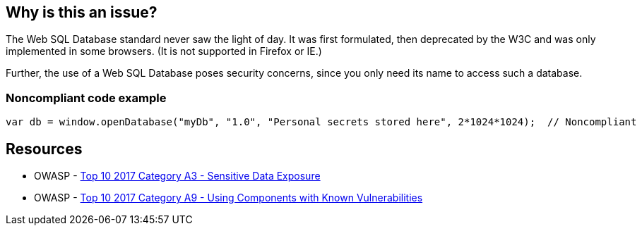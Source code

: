 == Why is this an issue?

The Web SQL Database standard never saw the light of day. It was first formulated, then deprecated by the W3C and was only implemented in some browsers. (It is not supported in Firefox or IE.)


Further, the use of a Web SQL Database poses security concerns, since you only need its name to access such a database.


=== Noncompliant code example

[source,javascript]
----
var db = window.openDatabase("myDb", "1.0", "Personal secrets stored here", 2*1024*1024);  // Noncompliant
----


== Resources

* OWASP - https://owasp.org/www-project-top-ten/2017/A3_2017-Sensitive_Data_Exposure[Top 10 2017 Category A3 - Sensitive Data Exposure]
* OWASP - https://owasp.org/www-project-top-ten/2017/A9_2017-Using_Components_with_Known_Vulnerabilities[Top 10 2017 Category A9 - Using Components with Known Vulnerabilities]


ifdef::env-github,rspecator-view[]

'''
== Implementation Specification
(visible only on this page)

=== Message

Convert this use of a Web SQL database to another technology


'''
== Comments And Links
(visible only on this page)

=== on 13 Apr 2015, 06:43:08 Linda Martin wrote:
Reviewed.

endif::env-github,rspecator-view[]
